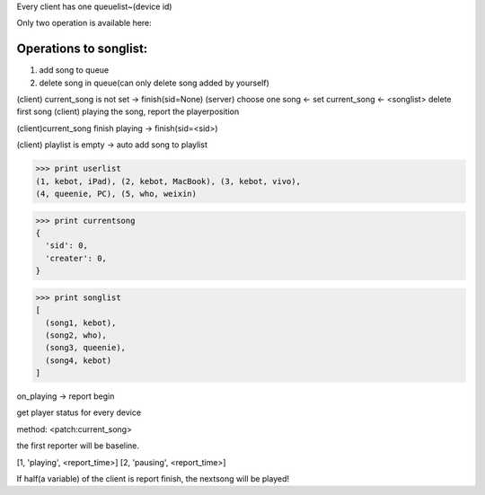 Every client has one queuelist~(device id)

Only two operation is available here:

Operations to songlist:
------------------------

1. add song to queue
2. delete song in queue(can only delete song added by yourself)

(client) current_song is not set
-> finish(sid=None)
(server) choose one song
<- set current_song
<- <songlist> delete first song
(client) playing the song, report the playerposition

(client)current_song finish playing
-> finish(sid=<sid>)

(client) playlist is empty
-> auto add song to playlist

.. codeblock python

>>> print userlist
(1, kebot, iPad), (2, kebot, MacBook), (3, kebot, vivo),
(4, queenie, PC), (5, who, weixin)

>>> print currentsong
{
  'sid': 0,
  'creater': 0,
}

>>> print songlist
[
  (song1, kebot),
  (song2, who),
  (song3, queenie),
  (song4, kebot)
]

on_playing -> report begin

get player status for every device

method: <patch:current_song>

the first reporter will be baseline.

[1, 'playing', <report_time>]
[2, 'pausing', <report_time>]

If half(a variable) of the client is report finish, the nextsong will be played!



